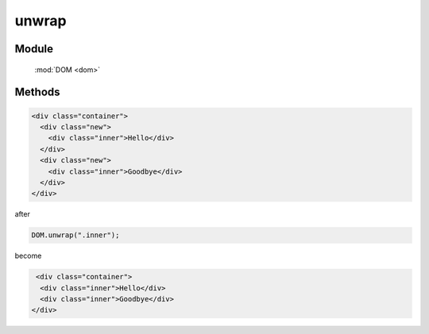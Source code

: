 ﻿.. currentmodule:: dom

unwrap
=================================


Module
-----------------------------------------------

  :mod:`DOM <dom>`


Methods
-----------------------------------------------

.. function:: unwrap

    | void **unwrap** ( selector )
    | 移除符合 selector 的节点的父节点
    
    :param string|HTMLCollection|Array<HTMLElement> selector: 字符串格式参见 :ref:`KISSY selector <dom-selector>`

.. code-block:: html

    <div class="container">
      <div class="new">
        <div class="inner">Hello</div>
      </div>
      <div class="new">
        <div class="inner">Goodbye</div>
      </div>
    </div>


after

.. code-block:: javascript

    DOM.unwrap(".inner");

become

.. code-block:: html

     <div class="container">
      <div class="inner">Hello</div>
      <div class="inner">Goodbye</div>
    </div>
